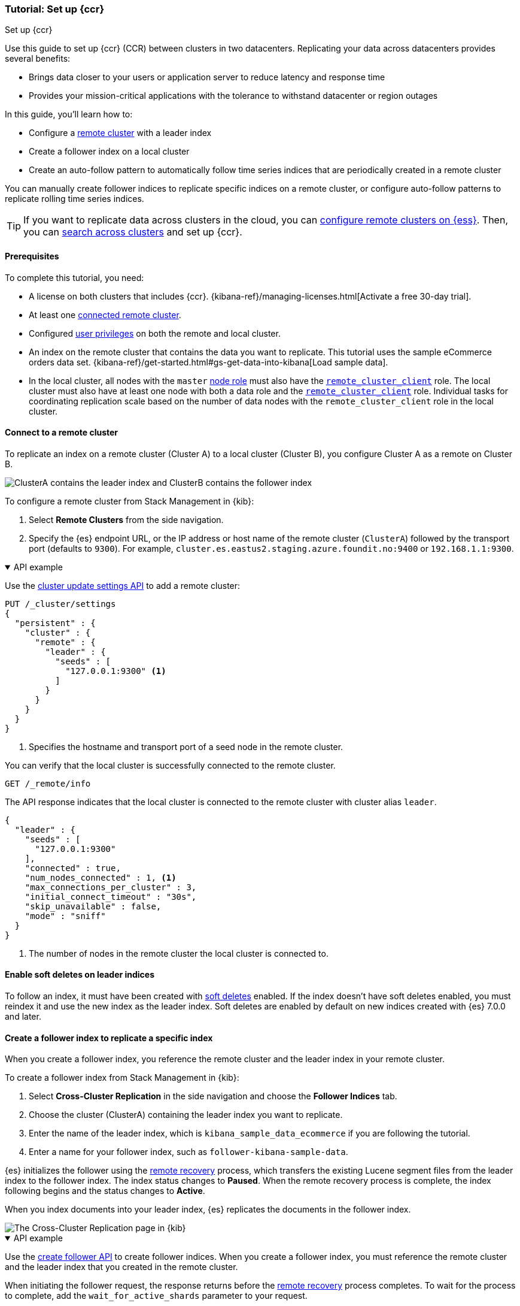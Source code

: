 [role="xpack"]
[testenv="platinum"]
[[ccr-getting-started-tutorial]]
=== Tutorial: Set up {ccr}
++++
<titleabbrev>Set up {ccr}</titleabbrev>
++++

////
[source,console]
----
PUT /server-metrics
{
  "settings" : {
    "index" : {
      "number_of_shards" : 1,
      "number_of_replicas" : 0
    }
  },
  "mappings" : {
    "properties" : {
      "@timestamp" : {
        "type" : "date"
      },
      "accept" : {
        "type" : "long"
      },
      "deny" : {
        "type" : "long"
      },
      "host" : {
        "type" : "keyword"
      },
      "response" : {
        "type" : "float"
      },
      "service" : {
        "type" : "keyword"
      },
      "total" : {
        "type" : "long"
      }
    }
  }
}
----
// TESTSETUP
////

Use this guide to set up {ccr} (CCR) between clusters in two
datacenters. Replicating your data across datacenters provides several benefits:

* Brings data closer to your users or application server to reduce latency and
response time
* Provides your mission-critical applications with the tolerance to withstand datacenter or region outages

In this guide, you'll learn how to:

* Configure a <<remote-clusters,remote cluster>> with a leader index
* Create a follower index on a local cluster
* Create an auto-follow pattern to automatically follow time series indices
that are periodically created in a remote cluster

You can manually create follower indices to replicate specific indices on a
remote cluster, or configure auto-follow patterns to replicate rolling time series indices.

TIP: If you want to replicate data across clusters in the cloud, you can
link:{cloud}/ec-enable-ccs.html[configure remote clusters on {ess}]. Then, you
can <<modules-cross-cluster-search,search across clusters>> and set up {ccr}.

[[ccr-getting-started-prerequisites]]
==== Prerequisites
To complete this tutorial, you need:

* A license on both clusters that includes {ccr}. {kibana-ref}/managing-licenses.html[Activate a free 30-day trial].
* At least one <<remote-clusters-connect,connected remote cluster>>.
* Configured <<remote-clusters-privileges-ccr,user privileges>> on both the
remote and local cluster.
* An index on the remote cluster that contains the data you want to replicate.
This tutorial uses the sample eCommerce orders data set.
{kibana-ref}/get-started.html#gs-get-data-into-kibana[Load sample data].
* In the local cluster, all nodes with the `master` <<node-roles,node role>> must
also have the <<remote-node,`remote_cluster_client`>> role. The local cluster
must also have at least one node with both a data role and the
<<remote-node,`remote_cluster_client`>> role. Individual tasks for coordinating
replication scale based on the number of data nodes with the
`remote_cluster_client` role in the local cluster.

==== Connect to a remote cluster
To replicate an index on a remote cluster (Cluster A) to a local cluster (Cluster B), you configure Cluster A as a remote on Cluster B.

image::images/ccr-tutorial-clusters.png[ClusterA contains the leader index and ClusterB contains the follower index]

To configure a remote cluster from Stack Management in {kib}:

. Select *Remote Clusters* from the side navigation.
. Specify the {es} endpoint URL, or the IP address or host name of the remote
cluster (`ClusterA`) followed by the transport port (defaults to `9300`). For
example, `cluster.es.eastus2.staging.azure.foundit.no:9400` or
`192.168.1.1:9300`.

[%collapsible%open]
.API example
====
Use the <<cluster-update-settings,cluster update settings API>> to add a remote cluster:

[source,console]
----
PUT /_cluster/settings
{
  "persistent" : {
    "cluster" : {
      "remote" : {
        "leader" : {
          "seeds" : [
            "127.0.0.1:9300" <1>
          ]
        }
      }
    }
  }
}
----
// TEST[setup:host]
// TEST[s/127.0.0.1:9300/\${transport_host}/]
<1> Specifies the hostname and transport port of a seed node in the remote
    cluster.

You can verify that the local cluster is successfully connected to the remote
cluster.

[source,console]
----
GET /_remote/info
----
// TEST[continued]

The API response indicates that the local cluster is connected to the remote
cluster with cluster alias `leader`.

[source,console-result]
----
{
  "leader" : {
    "seeds" : [
      "127.0.0.1:9300"
    ],
    "connected" : true,
    "num_nodes_connected" : 1, <1>
    "max_connections_per_cluster" : 3,
    "initial_connect_timeout" : "30s",
    "skip_unavailable" : false,
    "mode" : "sniff"
  }
}
----
// TESTRESPONSE[s/127.0.0.1:9300/$body.leader.seeds.0/]
// TEST[s/"connected" : true/"connected" : $body.leader.connected/]
// TEST[s/"num_nodes_connected" : 1/"num_nodes_connected" : $body.leader.num_nodes_connected/]
<1> The number of nodes in the remote cluster the local cluster is
    connected to.
====

[[ccr-enable-soft-deletes]]
==== Enable soft deletes on leader indices
To follow an index, it must have been created with
<<ccr-leader-requirements,soft deletes>> enabled. If the index doesn’t have
soft deletes enabled, you must reindex it and use the new index as the leader
index. Soft deletes are enabled by default on new indices
created with {es} 7.0.0 and later.

[[ccr-getting-started-follower-index]]
==== Create a follower index to replicate a specific index
When you create a follower index, you reference the remote cluster and the
leader index in your remote cluster.

To create a follower index from Stack Management in {kib}:

. Select *Cross-Cluster Replication* in the side navigation and choose the
*Follower Indices* tab.
. Choose the cluster (ClusterA) containing the leader index you want to
replicate.
. Enter the name of the leader index, which is
`kibana_sample_data_ecommerce` if you are following the tutorial.
. Enter a name for your follower index, such as `follower-kibana-sample-data`.

{es} initializes the follower using the
<<ccr-remote-recovery, remote recovery>>
process, which transfers the existing Lucene segment files from the leader
index to the follower index. The index status changes to *Paused*. When the
remote recovery process is complete, the index following begins and the status
changes to *Active*.

When you index documents into your leader index, {es} replicates the documents
in the follower index.

[role="screenshot"]
image::images/ccr-follower-index.png["The Cross-Cluster Replication page in {kib}"]

[%collapsible%open]
.API example
====
Use the <<ccr-put-follow,create follower API>> to create follower indices.
When you create a follower index, you must reference the remote cluster and the
leader index that you created in the
remote cluster.

When initiating the follower request, the response returns before the
<<ccr-remote-recovery, remote recovery>> process completes. To wait for the process
to complete, add the `wait_for_active_shards` parameter to your request.

[source,console]
----
PUT /server-metrics-follower/_ccr/follow?wait_for_active_shards=1
{
  "remote_cluster" : "leader",
  "leader_index" : "server-metrics"
}
----
// TEST[continued]

//////////////////////////

[source,console-result]
--------------------------------------------------
{
  "follow_index_created" : true,
  "follow_index_shards_acked" : true,
  "index_following_started" : true
}
--------------------------------------------------

//////////////////////////

Use the
<<ccr-get-follow-stats,get follower stats API>> to inspect the status of
replication.

//////////////////////////

[source,console]
--------------------------------------------------
POST /server-metrics-follower/_ccr/pause_follow

POST /server-metrics-follower/_close

POST /server-metrics-follower/_ccr/unfollow
--------------------------------------------------
// TEST[continued]

//////////////////////////
====

[[ccr-getting-started-auto-follow]]
==== Create an auto-follow pattern to replicate time series indices
You use <<ccr-auto-follow,auto-follow patterns>> to automatically create new
followers for rolling time series indices. Whenever the name of a new index on
the remote cluster matches the auto-follow pattern, a corresponding follower
index is added to the local cluster.

An auto-follow pattern specifies the remote cluster you want to replicate from,
and one or more index patterns that specify the rolling time series indices you
want to replicate.

// tag::ccr-create-auto-follow-pattern-tag[]
To create an auto-follow pattern from Stack Management in {kib}:

. Select *Cross Cluster Replication* in the side navigation and choose the
*Auto-follow patterns* tab.
. Enter a name for the auto-follow pattern, such as `beats`.
. Choose the remote cluster that contains the index you want to replicate,
which in the example scenario is Cluster A.
. Enter one or more index patterns that identify the indices you want to
replicate from the remote cluster. For example, enter
`metricbeat-* packetbeat-*` to automatically create followers for {metricbeat} and {packetbeat} indices.
. Enter *follower-* as the prefix to apply to the names of the follower indices so
you can more easily identify replicated indices.

As new indices matching these patterns are
created on the remote, {es} automatically replicates them to local follower indices.

[role="screenshot"]
image::images/auto-follow-patterns.png["The Auto-follow patterns page in {kib}"]

// end::ccr-create-auto-follow-pattern-tag[]

[%collapsible%open]
.API example
====
Use the <<ccr-put-auto-follow-pattern,create auto-follow pattern API>> to
configure auto-follow patterns.

[source,console]
----
PUT /_ccr/auto_follow/beats
{
  "remote_cluster" : "leader",
  "leader_index_patterns" :
  [
    "metricbeat-*", <1>
    "packetbeat-*" <2>
  ],
  "follow_index_pattern" : "{{leader_index}}-copy" <3>
}
----
// TEST[continued]
<1> Automatically follow new {metricbeat} indices.
<2> Automatically follow new {packetbeat} indices.
<3> The name of the follower index is derived from the name of the leader index
    by adding the suffix `-copy` to the name of the leader index.

//////////////////////////

[source,console-result]
--------------------------------------------------
{
  "acknowledged" : true
}
--------------------------------------------------

//////////////////////////

//////////////////////////

[source,console]
--------------------------------------------------
DELETE /_ccr/auto_follow/beats
--------------------------------------------------
// TEST[continued]

//////////////////////////
====
